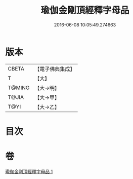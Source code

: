 #+TITLE: 瑜伽金剛頂經釋字母品 
#+DATE: 2016-06-08 10:05:49.274663

* 版本
 |     CBETA|【電子佛典集成】|
 |         T|【大】     |
 |    T@MING|【大→明】   |
 |     T@JIA|【大→甲】   |
 |      T@YI|【大→乙】   |

* 目次

* 卷
[[file:KR6j0047_001.txt][瑜伽金剛頂經釋字母品 1]]

